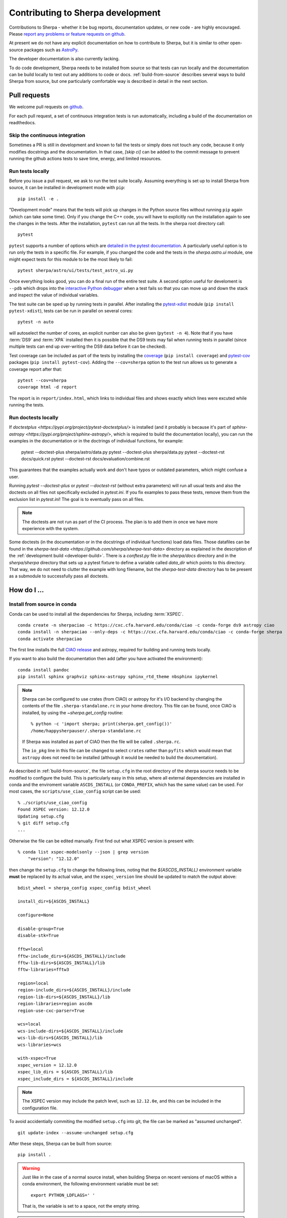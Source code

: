 **********************************
Contributing to Sherpa development
**********************************

.. todo::

   Needs work.

Contributions to Sherpa - whether it be bug reports, documentation
updates, or new code - are highly encouraged.  Please `report any
problems or feature requests on github
<https://github.com/sherpa/sherpa/issues/>`_.

At present we do not have any explicit documentation on how
to contribute to Sherpa, but it is similar to other open-source
packages such as
`AstroPy <https://docs.astropy.org/en/stable/index.html#contributing>`_.

The developer documentation is also currently lacking.

To do code development, Sherpa needs to be installed from source so
that tests can run locally and the documentation can be build locally
to test out any additions to code or docs.  :ref:`build-from-source`
describes several ways to build Sherpa from source, but one
particularly comfortable way is described in detail in the next
section.

Pull requests
=============

We welcome pull requests on
`github <https://github.com/sherpa/sherpa/issues/>`_.

For each pull request, a set of continuous integration tests is run
automatically, including a build of the documentation on readthedocs.

Skip the continuous integration
-------------------------------

Sometimes a PR is still in development and known to fail the tests or
simply does not touch any code, because it only modifies docstrings
and the documentation. In that case, `[skip ci]` can be added to the
commit message to prevent running the github actions tests to save
time, energy, and limited resources.

Run tests locally
-----------------
Before you issue a pull request, we ask to run the test suite locally.
Assuming everything is set up to install Sherpa from source, it can be
installed in development mode with ``pip``::

  pip install -e .

"Development mode" means that the tests will pick up changes in the
Python source files without running ``pip`` again (which can take some
time). Only if you change the C++ code, you will have to explicitly run
the installation again to see the changes in the tests. After the installation,
``pytest`` can run all the tests. In the sherpa root directory call::

  pytest

``pytest`` supports a number of options which are
`detailed in the pytest documentation <https://docs.pytest.org/>`_. A
particularly useful option is to run only the tests in a specific file.
For example, if you changed the code and the tests in the `sherpa.astro.ui`
module, one might expect tests for this module to be the most likely to fail::

  pytest sherpa/astro/ui/tests/test_astro_ui.py

Once everything looks good, you can do a final run of the entire test suite. A
second option useful for develoment is ``--pdb`` which drops into the
`interactive Python debugger <https://docs.python.org/3/library/pdb.html>`_
when a test fails so that you can move up and down the stack and inspect the
value of individual variables.

The test suite can be sped up by running tests in parallel. After installing
the `pytest-xdist <https://pypi.org/project/pytest-xdist>`_ module
(``pip install pytest-xdist``), tests can be run in parallel on several cores::

  pytest -n auto

will autoselect the number of cores, an explicit number can also be given
(``pytest -n 4``). Note that if you have :term:`DS9` and :term:`XPA`
installed then it is possible that the DS9 tests may fail when running
tests in parallel (since multiple tests can end up over-writing the
DS9 data before it can be checked).

Test coverage can be included as part of the tests by installing the
`coverage <https://coverage.readthedocs.io/en/latest/index.html>`_
(``pip install coverage``) and
`pytest-cov <https://pypi.org/project/pytest-cov/>`_ packages
(``pip install pytest-cov``). Adding the ``--cov=sherpa`` option to the test
run allows us to generate a coverage report after that::

  pytest --cov=sherpa
  coverage html -d report

The report is in ``report/index.html``, which links to individual
files and shows exactly which lines were excuted while running the tests.

Run doctests locally
--------------------
If `doctestplus <https://pypi.org/project/pytest-doctestplus/>` is installed
(and it probably is because it's part of
`sphinx-astropy <https://pypi.org/project/sphinx-astropy/>`,
which is required to build the documentation locally), you can
run the examples in the documentation or in the doctrings of individual
functions, for example:

   pytest --doctest-plus sherpa/astro/data.py
   pytest --doctest-plus sherpa/data.py
   pytest --doctest-rst docs/quick.rst
   pytest --doctest-rst docs/evaluation/combine.rst

This guarantees that the examples actually work and don't have typos or outdated
parameters, which might confuse a user.

Running `pytest --doctest-plus` or `pytest --doctest-rst` (without extra parameters)
will run all usual tests and also the doctests on all files not specifically
excluded in `pytest.ini`.
If you fix examples to pass these tests, remove them from the exclusion list in
`pytest.ini`! The goal is to eventually pass on all files.

.. note::
   The doctests are not run as part of the CI process.
   The plan is to add them in once we have more experience with the system.

Some doctests (in the documentation or in the docstrings of individual
functions) load data files. Those datafiles can be found in the
`sherpa-test-data <https://github.com/sherpa/sherpa-test-data>` directory
as explained in the description of the :ref:`development build <developer-build>`.
There is a `conftest.py` file in the `sherpa/docs` directory and in the `sherpa/sherpa`
directory that sets up a
pytest fixture to define a variable called `data_dir` which points to this directory.
That way, we do not need to clutter the example with long filename, but the
`sherpa-test-data` directory has to be present as a submodule to successfully pass all
doctests.


How do I ...
============

.. _source-install-with-conda:

Install from source in conda
----------------------------

Conda can be used to install all the dependencies for Sherpa, including
:term:`XSPEC`.

::

    conda create -n sherpaciao -c https://cxc.cfa.harvard.edu/conda/ciao -c conda-forge ds9 astropy ciao
    conda install -n sherpaciao --only-deps -c https://cxc.cfa.harvard.edu/conda/ciao -c conda-forge sherpa
    conda activate sherpaciao

The first line installs the full `CIAO release
<https://cxc.harvard.edu/ciao/>`_ and astropy, required for building
and running tests locally.

If you want to also build the documentation then add (after you have
activated the environment)::

    conda install pandoc
    pip install sphinx graphviz sphinx-astropy sphinx_rtd_theme nbsphinx ipykernel

.. note::
   Sherpa can be configured to use crates (from CIAO) or astropy for
   it's I/O backend by changing the contents of the file
   ``.sherpa-standalone.rc`` in your home directory. This file can be
   found, once CIAO is installed, by using the `~sherpa.get_config`
   routine::

     % python -c 'import sherpa; print(sherpa.get_config())'
     /home/happysherpauser/.sherpa-standalone.rc

   If Sherpa was installed as part of CIAO then the file will be
   called ``.sherpa.rc``.

   The ``io_pkg`` line in this file can be changed to select
   ``crates`` rather than ``pyfits`` which would mean that ``astropy``
   does not need to be installed (although it would be needed to build
   the documentation).

As described in :ref:`build-from-source`, the file ``setup.cfg`` in
the root directory of the sherpa source needs to be modified to
configure the build. This is particularly easy in this setup, where
all external dependencies are installed in conda and the enviroment
variable ``ASCDS_INSTALL`` (or ``CONDA_PREFIX``, which has the same
value) can be used. For most cases, the ``scripts/use_ciao_config``
script can be used::

  % ./scripts/use_ciao_config
  Found XSPEC version: 12.12.0
  Updating setup.cfg
  % git diff setup.cfg
  ...

Otherwise the file can be edited manually. First find out what
XSPEC version is present with::

  % conda list xspec-modelsonly --json | grep version
      "version": "12.12.0"

then change the ``setup.cfg`` to change the following lines, noting
that the `${ASCDS_INSTALL}` environment variable **must** be
replaced by its actual value, and the ``xspec_version`` line
should be updated to match the output above::

    bdist_wheel = sherpa_config xspec_config bdist_wheel

    install_dir=${ASCDS_INSTALL}

    configure=None

    disable-group=True
    disable-stk=True

    fftw=local
    fftw-include_dirs=${ASCDS_INSTALL}/include
    fftw-lib-dirs=${ASCDS_INSTALL}/lib
    fftw-libraries=fftw3

    region=local
    region-include_dirs=${ASCDS_INSTALL}/include
    region-lib-dirs=${ASCDS_INSTALL}/lib
    region-libraries=region ascdm
    region-use-cxc-parser=True

    wcs=local
    wcs-include-dirs=${ASCDS_INSTALL}/include
    wcs-lib-dirs=${ASCDS_INSTALL}/lib
    wcs-libraries=wcs

    with-xspec=True
    xspec_version = 12.12.0
    xspec_lib_dirs = ${ASCDS_INSTALL}/lib
    xspec_include_dirs = ${ASCDS_INSTALL}/include

.. note::
   The XSPEC version may include the patch level, such as ``12.12.0e``,
   and this can be included in the configuration file.

To avoid accidentially commiting the modified ``setup.cfg`` into git,
the file can be marked as "assumed unchanged".

::

    git update-index --assume-unchanged setup.cfg

After these steps, Sherpa can be built from source::

    pip install .

.. warning::

   Just like in the case of a normal source install, when building Sherpa
   on recent versions of macOS within a conda environment, the following
   environment variable must be set::

     export PYTHON_LDFLAGS=' '

   That is, the variable is set to a space, not the empty string.

.. warning::

   This is not guaranteed to build Sherpa in exactly the same manner
   as used by :term:`CIAO`. Please
   `create an issue <https://github.com/sherpa/sherpa/issues>`_ if
   this causes problems.

Update the Zenodo citation information
--------------------------------------

The :py:func:`sherpa.citation` function returns citation information
taken from the `Zenodo records for Sherpa <https://doi.org/10.5281/zenodo.593753>`_.
It can query the Zenodo API, but it also contains a list of known
releases in the ``sherpa._get_citation_hardcoded`` routine. To add
to this list (for when there's been a new release), run the
``scripts/make_zenodo_release.py`` script with the version number
and add the screen output to the list in ``_get_citation_hardcoded``.

For example, using release 4.12.2 would create (the author list has been
simplified)::

  % ./scripts/make_zenodo_release.py 4.12.2
      add(version='4.12.2', title='sherpa/sherpa: Sherpa 4.12.2',
          date=todate(2020, 10, 27),
          authors=['Doug Burke', 'Omar Laurino', ... 'Todd'],
          idval='4141888')

Add a new notebook
------------------

The easiest way to add a new notebook to the documentation is to
add it to the desired location in the ``docs/`` tree and add it to
the table of contents. If you want to place the notebook into the
top-level ``notebooks/`` directory and also have it included in
the documentation then add an entry to the ``notebooks/nbmapping.dat``
file, which is a tab-separated text file listing the name
of the notebook and the location in the ``docs/`` directory structure
that it should be copied to. The ``docs/conf.py`` file will ensure
it is copied (if necessary) when building the documentation. The
location of the documentation version **must** be added to the
``.gitignore`` file (see the section near the end) to make sure it
does not accidentally get added.

If the notebook is not placed in ``notebooks/`` then the
``nbsphinx_prolog`` setting in ``docs/conf.py`` will need updating.
This sets the text used to indicate the link to the notebook on the
Sherpa repository.

At present we require that the notebook be fully evaluated as we
do not run the notebooks while building the documentation.

Add a new test option?
----------------------

The ``sherpa/conftest.py`` file contains general-purpose testing
routines, fixtures, and configuration support for the test suite.
To add a new command-line option:

* add to the ``pytest_addoption`` routine, to add the option;

* add to ``pytest_collection_modifyitems`` if the option adds
  a new mark;

* and add support in ``pytest_configure``, such as registering
  a new mark.

.. _developer-update-xspec:

Update the XSPEC bindings?
--------------------------

The :py:mod:`sherpa.astro.xspec` module currently supports
:term:`XSPEC` versions 12.12.1 down to 12.9.0. It may build against
newer versions, but if it does it will not provide access to any new
models in the release. The following sections of the `XSPEC manual
<https://heasarc.gsfc.nasa.gov/xanadu/xspec/manual/XspecManual.html>`__
should be reviewed: `Appendix F: Using the XSPEC Models Library in
Other Programs
<https://heasarc.gsfc.nasa.gov/docs/xanadu/xspec/manual/XSappendixExternal.html>`_,
and `Appendix C: Adding Models to XSPEC
<http://heasarc.gsfc.nasa.gov/xanadu/xspec/manual/XSappendixLocal.html>`_.

Checking against a previous XSPEC version
^^^^^^^^^^^^^^^^^^^^^^^^^^^^^^^^^^^^^^^^^

If you have a version of Sherpa compiled with a previous XSPEC
version then you can use two helper scripts:

#. ``scripts/check_xspec_update.py``

   This will compare the supported XSPEC model classes to those
   from a ``model.dat`` file, and report on the needed changes.

#. ``scripts/add_xspec_model.py``

   This will report the basic code needed to be added to both
   the compiled code (``sherpa/astro/xspec/src/_xspec.cc``) and
   Python (``sherpa/astro/xspec/__init__.py``). Note that it
   does not deal with conditional compilation, the need to
   add a decorator to the Python class, or missing documentation
   for the class.

These routines are designed to simplify the process but are not
guaranteed to handle all cases (as the model.dat file syntax is not
strongly specified).

As an example of their use, the following output is from before
XSPEC 12.12.0 (released in HEASOFT 6.29) support was added::

  % ./scripts/check_xspec_update.py ~/local/heasoft-6.29/spectral/manager/model.dat | grep support
  We do not support grbjet (Add; xsgrbjet)
  We do not support smaug (Add; xsmaug)
  We do not support vvwdem (Add; vvwDem)
  We do not support vwdem (Add; vwDem)
  We do not support wdem (Add; wDem)
  We do not support zxipab (Mul; zxipab)
  We do not support pileup (Acn; pileup)

.. note::
   There can be other output due to parameter-value changes
   which are also important to review but this is just focussing
   on the list of models that could be added to
   :py:mod:`sherpa.astro.xspec`

The code needed to add support for the wdem module can be found with::

  % ./scripts/check_xspec_update.py ~/local/heasoft-6.29/spectral/manager/model.dat wdem
  # C++ code for sherpa/astro/xspec/src/_xspec.cc

  // Defines

  extern "C" {

  }

  // Wrapper

  static PyMethodDef Wrappers[] = {
    XSPECMODELFCT_C_NORM(C_wDem, 8),
    { NULL, NULL, 0, NULL }
  }


  # Python code for sherpa/astro/xspec/__init__.py


  class XSwdem(XSAdditiveModel):
      """XSPEC AdditiveModel: wdem

      Parameters
      ----------
      Tmax
      beta
      p
      nH
      abundanc
      Redshift
      switch
      norm

      """
      _calc = _models.C_wDem

      def __init__(self, name='wdem'):
          self.Tmax = Parameter(name, 'Tmax', 1.0, min=0.01, max=10.0, hard_min=0.01, hard_max=20.0, units='keV')
          self.beta = Parameter(name, 'beta', 0.1, min=0.01, max=1.0, hard_min=0.01, hard_max=1.0)
          self.p = Parameter(name, 'p', 0.25, min=-1.0, max=10.0, hard_min=-1.0, hard_max=10.0)
          self.nH = Parameter(name, 'nH', 1.0, min=1e-05, max=1e+19, hard_min=1e-06, hard_max=1e+20, frozen=True, units='cm^-3')
          self.abundanc = Parameter(name, 'abundanc', 1.0, min=0.0, max=10.0, hard_min=0.0, hard_max=10.0, frozen=True)
          self.Redshift = Parameter(name, 'Redshift', 0.0, min=-0.999, max=10.0, hard_min=-0.999, hard_max=10.0, frozen=True)
          self.switch = Parameter(name, '_switch', 2, alwaysfrozen=True)
          self.norm = Parameter(name, 'norm', 1.0, min=0.0, max=1e+24, hard_min=0.0, hard_max=1e+24)
          XSAdditiveModel.__init__(self, name, (self.Tmax,self.beta,self.p,self.nH,self.abundanc,self.Redshift,self.switch,self.norm))


This code then can then be added to
``sherpa/astro/xspec/src/_xspec.cc`` and
``sherpa/astro/xspec/__init__.py`` and then refined so that the tests
pass.

Updating the code
^^^^^^^^^^^^^^^^^

The following steps are needed to update to a newer version, and
assume that you have the new version of XSPEC, or its model library,
available.

#. Add a new version define in ``helpers/xspec_config.py``.

   Current version: `helpers/xspec_config.py <https://github.com/sherpa/sherpa/blob/master/helpers/xspec_config.py>`_.

   When adding support for XSPEC 12.11.1, the top-level
   ``SUPPORTED_VERSIONS`` list was changed to include the triple
   ``(12, 11, 1)``::

     SUPPORTED_VERSIONS = [(12, 9, 0), (12, 9, 1),
                           (12, 10, 0), (12, 10, 1),
                           (12, 11, 0), (12, 11, 1)]

   This list is used to select which functions to include when
   compiling the C++ interface code. For reference, the defines are
   named ``XSPEC_<a>_<b>_<c>`` for each supported XSPEC release
   ``<a>.<b>.<c>`` (the XSPEC patch level is not included).

   .. note:: The Sherpa build system requires that the user indicate the
	     version of XSPEC being used, via the ``xspec_config.xspec_version``
	     setting in their ``setup.cfg`` file (as attempts to identify
	     this value automatically were not successful). This version is
	     the value used in the checks in ``helpers/xspec_config.py``.

#. Attempt to build the XSPEC interface with::

     pip install -e .

   This requires that the ``xspec_config`` section of the ``setup.cfg``
   file has been set up correctly for the new XSPEC release. The exact
   settings depend on how XSPEC was built (e.g. model only or as a
   full application), and are described in the
   :ref:`building XSPEC <build-xspec>` documentation. The most-common
   changes are that the version numbers of the ``CCfits``, ``wcslib``,
   and ``hdsp`` libraries need updating, and these can be checked by
   looking in ``$HEADAS/lib``.

   If the build succeeds, you can check that it has worked by directly
   importing the XSPEC module, such as with the following, which should
   print out the correct version::

     python -c 'from sherpa.astro import xspec; print(xspec.get_xsversion())'

   It may however fail, due to changes in the XSPEC interface (unfortunately,
   such changes are often not included in the release notes).

#. Identify changes in the XSPEC models.

   .. note::
      The ``scripts/check_xspec_update.py`` and ``scripts/add_xspec_model.py``
      scripts can be used to automate some - but unfortunately not all - of this.

   A new XSPEC release can add models, change parameter settings in
   existing models, change how a model is called, or even delete a
   model (the last case is rare, and may require a discussion on
   how to proceed). The
   `XSPEC release notes <https://heasarc.gsfc.nasa.gov/xanadu/xspec/CHANGELOG.txt>`_
   page provides an overview, but the ``model.dat`` file - found
   in ``headas-<version>/Xspec/src/manager/model.dat`` (build) or
   ``$HEADAS/../spectral/manager/model.dat`` (install) - provides
   the details. It greatly simplifies things if you have a copy of
   this file from the previous XSPEC version, since then a command
   like::

     diff heasoft-6.26.1/spectral/manager/model.dat heasoft-6.27/spectral/manager/model.dat

   will tell you the differences (this example was for XSPEC 12.11.0,
   please adjust as appropriate). If you do not have the previous
   version then the release notes will tell you which models to
   look for in the ``model.dat`` file.

   The ``model.dat`` is an ASCII file which is described in
   Appendix C: Adding Models to XSPEC of the
   `XSPEC manual <https://heasarc.gsfc.nasa.gov/xanadu/xspec/manual/XspecManual.html>`_.
   The Sherpa interface to XSPEC only supports models labelled
   as ``add``, ``mul``, and ``con`` (additive, multiplicative,
   and convolution, respectively).

   Each model is represented by a set of consecutive lines in
   the file, and as of XSPEC 12.11.0, the file begins with::

     % head -5 heasoft-6.27/Xspec/src/manager/model.dat
     agauss         2   0.         1.e20          C_agauss  add  0
     LineE   A      10.0   0.      0.      1.e6      1.e6      0.01
     Sigma   A      1.0    0.      0.      1.e6      1.e6      0.01

     agnsed        15   0.03       1.e20          agnsed    add  0

   The important parts of the model definition are the first line,
   which give the XSPEC model name (first parameter), number of
   parameters (second parameter), two numbers which we ignore, the
   name of the function that evaluates the model, the type
   (e.g. ``add``), and then 1 or more values which we ignore. Then
   there are lines which define the model parameters (the number match
   the second argument of the first line), and then one or more blank
   lines. In the output above we see that the XSPEC ``agauss`` model
   has 2 parameters, is an additive model provided by the ``C_agauss``
   function, and that the parameters are ``LineE`` and ``Sigma``.
   The ``agnsed`` model is then defined (which uses the ``agnsed``
   routines), but its 15 parameters have been cut off from the output.

   The parameter lines will mostly look like this: parameter name,
   unit string (is often ``" "``), the default value, the hard and then
   soft minimum, then the soft ahd hard maximum, and then a value used
   by the XSPEC optimiser, but we only care about if it is negative
   (which indicates that the parameter should be frozen by default).
   The other common variant is the "flag" parameter - that is, a
   parameter that should never be thawed in a fit - which is indicated
   by starting the parameter name with a ``$`` symbol (although the
   documentation says these should only be followed by a single value,
   you'll see a variety of formats in the ``model.dat`` file). These
   parameters are marked by setting the ``alwaysfrozen`` argument of
   the :py:class:`~sherpa.models.parameter.Parameter` constructor
   to ``True``. Another option is the "scale" parameter, which is
   labelled with a ``*`` prefix, and these are treated as normal
   parameter values.

   a. ``sherpa/astro/xspec/src/_xspec.cc``

      Current version: `sherpa/astro/xspec/src/_xspec.cc <https://github.com/sherpa/sherpa/blob/master/sherpa/astro/xspec/src/_xspec.cc>`_.

      New functions are added to the ``XspecMethods`` array,
      using macros defined in ``sherpa/include/sherpa/astro/xspec_extension.hh``,
      and should be surrounded by a pre-processor check for the
      version symbol added to ``helpers/xspec_config.py``.

      As an example::

        #ifdef XSPEC_12_10_1
          XSPECMODELFCT_NORM( agnsed, 16 ),
        #endif

      adds support for the ``agnsed`` function, but only for XSPEC
      12.10.1 and later. Note that the symbol name used here is
      **not** the XSPEC model name (the first argument of the model
      definition from ``model.dat``), but the function name (the fifth
      argument of the model definition (although for the ``agnsed``
      example they are the same).

      Some models have changed the name of the function over time,
      so the pre-processor directive may need to be more complex, such
      as::

        #ifdef XSPEC_12_10_0
          XSPECMODELFCT_C_NORM( C_nsmaxg, 6 ),
        #else
          XSPECMODELFCT_NORM( nsmaxg, 6 ),
        #endif

      The remaining pieces are the choice of macro
      (e.g. ``XSPECMODELFCT_NORM`` or ``XSPECMODELFCT_C_NORM``) and
      the value for the second argument.  The macro depends on the
      model type and the name of the function (which defines the
      interface that XSPEC provides for the model, such as single- or
      double- precision, and Fortran- or C- style linking). Additive
      models use the suffix ``_NORM`` and convolution models use the
      suffix ``_CON``. Model functions which begin with ``C_`` use the
      ``_C`` variant, while those which begin with ``c_`` currently
      require treating them as if they have no prefix.

      The numeric argument to the template defines the number of
      parameters supported by the model once in Sherpa, and should
      equal the value given in the ``model.dat`` file for
      multiplicative and convolution style models, and one larger than
      this for additive models (i.e. those which use a macro that ends
      in ``_NORM``).

      As an example, the following three models from ``model.dat``::

        apec           3  0.         1.e20           C_apec    add  0
        phabs          1  0.03       1.e20           xsphab    mul  0
        gsmooth        2  0.         1.e20           C_gsmooth    con  0

      are encoded as (ignoring any pre-processor directives)::

        XSPECMODELFCT_C_NORM( C_apec, 4 ),
        XSPECMODELFCT( xsphab, 1 ),
        XSPECMODELFCT_CON(C_gsmooth, 2),

      Those models that do not use the ``_C`` version of the macro (or,
      for convolution-style models, have to use
      ``XSPECMODELFCT_CON_F77``), also have to declare the function
      within the ``extern "C" {}`` block. For FORTRAN models, the
      declaration should look like (replacing ``func`` with the
      function name, and note the trailing underscore)::

        void func_(float* ear, int* ne, float* param, int* ifl, float* photar, float* photer);

      and for model functions called ``c_func``, the prefixless
      version should be declared as::

        void func(const double* energy, int nFlux, const double* params, int spectrumNumber, double* flux, double* fluxError, const char* initStr);

      If you are unsure, do not add a declaration and then try to
      build Sherpa: the compiler should fail with an indication of
      what symbol names are missing.

      .. note:: Ideally we would have a sensible ordering for the declarations in this
		file, but at present it is ad-hoc.

   b. ``sherpa/astro/xspec/__init__.py``

      Current version: `sherpa/astro/xspec/__init__.py <https://github.com/sherpa/sherpa/blob/master/sherpa/astro/xspec/__init__.py>`_.

      This is where the Python classes are added for additive and multiplicative
      models. The code additions are defined by the model and parameter
      specifications from the ``model.dat`` file, and the existing classes
      should be used for inspiration. The model class should be called
      ``XS<name>``, where ``<name>`` is the XSPEC model name, and the
      ``name`` argument to its constructor be set to the XSPEC model name.

      The two main issues are:

      * Documentation: there is no machine-readable version of the text, and
	so the documentation for the XSPEC model is used for inspiration.

        The idea is to provide minimal documentation, such as the
	model name and parameter descriptions, and then to point users to
	the XSPEC model page for more information.

	One wrinkle is that the
	`XSPEC manual <https://heasarc.gsfc.nasa.gov/docs/xanadu/xspec/manual/manual.html>`__
	does not provide a stable URI for a model (as it can change with XSPEC
	version). However, it appears that you can use the following pattern:

	  https://heasarc.gsfc.nasa.gov/xanadu/xspec/manual/XSmodel<Name>.html

	where ``<Name>`` is the capitalised version of the model name (e.g.
	``Agnsed``).

      * Models that are not in older versions of XSPEC should be marked with
	the ``version_at_least`` decorator (giving it the minimum supported
	XSPEC version as a string), and the function (added to ``_xspec.cc``)
	is specified as a string using the ``__function__`` attribute. The
	:py:class:`sherpa.astro.xspec.utils.ModelMeta` metaclass performs
	a runtime check to ensure that the model can be used.

   c. ``sherpa/astro/xspec/tests/test_xspec.py``

      Current version: `sherpa/astro/xspec/tests/test_xspec.py <https://github.com/sherpa/sherpa/blob/master/sherpa/astro/xspec/tests/test_xspec.py>`_.

      The ``XSPEC_MODELS_COUNT`` version should be increased by the number
      of models classes added to ``__init__.py``.

      Additive and multiplicative models will be run as part of the test
      suite - using a simple test which runs on a default grid and
      uses the default parameter values - whereas convolution models
      are not (since their pre-conditions are harder to set up
      automatically).

   d. ``docs/model_classes/astro_xspec.rst``

      Current version: `docs/model_classes/astro_xspec.rst <https://github.com/sherpa/sherpa/blob/master/docs/model_classes/astro_xspec.rst>`_.

      New models should be added to both the ``Classes`` rubric - sorted
      by addtive and then multiplicative models, using an alphabetical
      sorting - and to the appropriate ``inheritance-diagram`` rule.

#. Documentation updates

   The ``docs/indices.rst`` file should be updated to add the new version
   to the list of supported versions, under the :term:`XSPEC` term, and
   ``docs/developer/index.rst`` also lists the supported versions
   (:ref:`developer-update-xspec`). The installation page ``docs/install.rst`` should
   be updated to add an entry for the ``setup.cfg`` changes in
   :ref:`build-xspec`.

   The ``sherpa/astro/xspec/__init__.py`` file also lists the supported
   XSPEC versions.

Never forget to update the year of the copyright notice?
--------------------------------------------------------

Git offers `pre-commit hooks <https://git-scm.com/book/en/v2/Customizing-Git-Git-Hooks>`_
that can do file checks for you before a commit is executed. The script in
`scripts/pre-commit` will check if the copyright notice in any of the files in the
current commit must be updated and, if so, add the current year to the copyright notice
and abort the commit so that you can manually check before commiting again.

To use this opt-in functionality, simply copy the file to the appropriate location::

  cp scripts/pre-commit .git/hooks

Notes
=====

Notes on the design and changes to Sherpa.

.. _handling_nd:

N-dimensional data and models
-----------------------------

Models and data objects are
designed to work with flattened arrays, so a 1D dataset has ``x`` and
``y`` for the independent and dependent axes, and a 2D dataset will
have ``x0``, ``x1``, and ``y`` values, with each value stored as a 1D
`ndarray`. This makes it easy to deal with filters and sparse or
irregularly-placed grids.

::

  >>> from sherpa.data import Data1D, Data1DInt, Data2D

As examples, we have a one-dimensional dataset with data values
(dependent axis, y) of 2.3, 13.2, and -4.3 corresponding to the
independent axis (x) values of 1, 2, and 5::

  >>> d1 = Data1D("ex1", [1, 2, 5], [2.3, 13.2, -4.3])

An "integrated" one-dimensional dataset for the independent axis
bins 23-44, 45-50, 50-53, and 55-57, with data values of
12, 14, 2, and 22 looks like this:

  >>> d2 = Data1DInt("ex2", [23, 45, 50, 55], [44, 50, 53, 57], [12, 14, 2, 22])

An irregularly-gridded 2D dataset, with points at (-200, -200),
(-200, 0), (0, 0), (200, -100), and (200, 150) can be created
with:

  >>> d3 = Data2D("ex3", [-200, -200, 0, 200, 200], [-200, 0, 0, -100, 150],
  ... [12, 15, 23, 45, -2])

A regularly-gridded 2D dataset can be created, but note that the
arguments must be flattened:

  >>> import numpy as np
  >>> x1, x0 = np.mgrid[20:30:2, 5:20:2]
  >>> shp = x0.shape
  >>> y = np.sqrt((x0 - 10)**2 + (x1 - 31)**2)
  >>> x0 = x0.flatten()
  >>> x1 = x1.flatten()
  >>> y = y.flatten()
  >>> d4 = Data2D("ex4", x0, x1, y, shape=shp)

.. _model_dimensions:

The dimensionality of models
----------------------------

Originally the Sherpa model class did not enforce any requirement on
the models, so it was possible to combine 1D and 2D models, even though
the results are unlikely to make sense. With the start of the regrid
support, added in `PR #469 <https://github.com/sherpa/sherpa/pull/469>`_,
the class hierarchy included 1D- and 2D- specific classes, but there
was still no check on model expressions. This section describes the
current way that models are checked:

* the :py:class:`sherpa.models.model.Model` class defines a
  :py:attr:`sherpa.models.model.Model.ndim` attribute, which is set
  to ``None`` by default.
* the :py:class:`sherpa.models.model.RegriddableModel1D` and
  :py:class:`sherpa.models.model.RegriddableModel2D` classes set
  this attribute to 1 or 2, respectively (most user-callable classes
  are derived from one of these two classes).
* the :py:class:`sherpa.models.model.CompositeModel` class checks
  the ``ndim`` attribute for the components it is given (the
  ``parts`` argument) and checks that they all have the same
  ``ndim`` value (ignoring those models whose dimensionality
  is set to ``None``). If there is a mis-match then a
  :py:class:`sherpa.utils.err.ModelErr` is raised.
* as :ref:`described below <data_design_ndim>`, the dimensions of
  data and model can be compared.

An alternative approach would have been to introduce 1D and 2D
specific classes, from which all models derive, and then require the
parent classes to match. This was not attempted as it would require
significantly-larger changes to Sherpa (but this change could still be
made in the future).

.. _data_design:

The data class
--------------

Prior to Sherpa 4.14.1, the `~sherpa.data.Data` object did not have
many explicit checks on the data it was sent, instead relying on
checks when the data was used. Now, validation checks  are done
when fields are changed, rather than when the data
is used. This has been done primarily by marking field accessors as
property attributes, so that they can apply the validation checks when
the field is changed.  The intention is not to catch all possible
problems, but to cover the obvious cases.

.. _data_design_ndim:

Data dimensionality
^^^^^^^^^^^^^^^^^^^

`~sherpa.data.Data` objects have a `~sherpa.data.Data.ndim` field,
which is used to ensure that the model and data dimensions match when
using the `~sherpa.data.Data.eval_model` and
`~sherpa.data.Data.eval_model_to_fit` methods.

.. _data_design_size:

The size of a data object
^^^^^^^^^^^^^^^^^^^^^^^^^

The `~sherpa.data.Data.size` field describes the size of a data
object, that is the number of individual elements. Once a data object
has its size set it can not be changed (this is new to Sherpa 4.14.1,
as in previous versions you could change fields to any size). This
field can also be accessed using `len`, with it returning 0 when no
data has been set.

.. _data_design_point_vs_integrated:

Point versus Integrated
^^^^^^^^^^^^^^^^^^^^^^^

There is currently no easy way to identify whether a data object
requires integrated (low and high edges) or point axes (the coordinate
at which to evaluate the model).

.. _data_design_independent_axis:

Handling the independent axis
^^^^^^^^^^^^^^^^^^^^^^^^^^^^^

Checks have been added in Sherpa 4.14.1 to ensure that the correct
number of arrays are used when setting the independent axis: that is,
a `~sherpa.data.Data1D` object uses `(x,)`, `~sherpa.data.Data1DInt`
uses `(lo, hi)`, and `~sherpa.data.Data2D` uses `(x0, x1)`. Note that
the arguement is expected to be a tuple, even in the
`~sherpa.data.Data1D` case, and that the individual components are
checked to ensure they have the same size.

The handling of the independent axis is mediated by a "Data Space"
object (`~sherpa.data.DataSpaceND`, `~sherpa.data.DataSpace1D`,
`~sherpa.data.IntegratedDataSpace1D`, `~sherpa.data.DataSpace2D`, and
`~sherpa.data.IntegratedDataSpace2D`) which is handled by the
`_init_data_space` and `_check_data_space` methods of the
`~sherpa.data.Data` class.

To ensure that any filter remains valid, the independent axis is
marked as read-only. The only way to change a value is to change the
whole independent axis, in which case the code recognizes that the
filter - whether just the `~sherpa.data.Data.mask` attribute or also
any region filter for the `~sherpa.astro.data.DataIMG` case - has to
be cleared.

.. _data_design_validation:

Validation
^^^^^^^^^^

Fields are converted to `ndarray` - if not `None` - and then checked
to see if they are 1D and have the correct size. Some fields may have
extra checks, such as the `~sherpa.astro.data.DataPHA.grouping` and
`~sherpa.astro.data.DataPHA.quality` columns for PHA data which
are converted to integer values.

One example of incomplete validation is that the
`~sherpa.astro.data.DataPHA.bin_lo` and
`~sherpa.astro.data.DataPHA.bin_hi` fields are not checked to ensure
that both are set, or that they are in descending order, that the
``bin_hi`` value is always larger than the correspondnig ``bin_lo``
value, or that there are no overlapping bins.

.. _data_design_errors:

Error messages
^^^^^^^^^^^^^^

Errors are generally raised as `~sherpa.utils.err.DataErr` exceptions,
although there are cases when a `ValueError` or `TypeError` will be
raised. The aim is to provide some context in the message, such as::

  >>> from sherpa.data import Data1D
  >>> x = np.asarray([1, 2, 3])
  >>> y = np.asarray([1, 2])
  >>> data = Data1D('example', x, y)
  Traceback (most recent call last):
  ...
  sherpa.utils.err.DataErr: size mismatch between independent axis and y: 3 vs 2

and::

  >>> data = Data1D('example', x, x + 10)
  >>> data.apply_filter(y)
  Traceback (most recent call last):
  ...
  sherpa.utils.err.DataErr: size mismatch between data and array: 3 vs 2

For `~sherpa.astro.data.DataPHA` objects, where some length checks
have to allow either the full size (all channels) or just the filtered
data, the error messages could explain that both are allowed, but this
was felt to be overly complicated, so the filtered size will be used.

.. _pha_filter:

PHA Filtering
-------------

Filtering of a :py:class:`~sherpa.astro.data.DataPHA` object has four
complications compared to :py:class:`~sherpa.data.Data1D` objects:

1. the independent axis can be referred to in channel units (normally 1
   to the maximum number of channels), energy units (e.g. 0.5 to 7
   keV), or wavelength units (e.g. 20 to 22 Angstroms);

2. each channel has a width of 1, so channel filters - which are
   generally going to be integer values - map exactly, but each
   channel has a finite width in the derived units (that is, energy or
   wavelength) so multiple values will map to the same channel (e.g. a
   channel may map to the energy range of 0.4 to 0.5 keV, so any value
   >= 0.4 and < 0.5 will map to it);

3. the data can be dynamically grouped via the
   :py:attr:`~sherpa.astro.data.DataPHA.grouping` attribute, normally set
   by methods like :py:meth:`~sherpa.astro.data.DataPHA.group_counts` and
   controlled by the :py:meth:`~sherpa.astro.data.DataPHA.group` method,
   which means that the desired filter, when mapped to channel units,
   is likely to end up partially overlapping the first and last groups,
   which means that ``notice(a, b)`` and ``ignore(None, a); ignore(b, None)``
   are not guaranteed to select the same range;

4. and there is the concept of the
   :py:attr:`~sherpa.astro.data.DataPHA.quality` array, which defines whether
   channels should either always be, or can temporarily be, ignored.

This means that a :py:meth:`~sherpa.astro.data.DataPHA.notice` or
:py:meth:`~sherpa.astro.data.DataPHA.ignore` call has to convert from
the units of the input - which is defined by the
:py:attr:`~sherpa.astro.data.DataPHA.units` attribute, changeable with
:py:attr:`~sherpa.astro.data.DataPHA.set_analysis` - to the "group
number" which then gets sent to the
:py:attr:`~sherpa.data.Data._data_space` attribute to track
the filter.

One result is that the :py:attr:`~sherpa.data.Data.mask` attribute
will now depend on the grouping scheme. The
:py:attr:`~sherpa.astro.data.DataPHA.get_mask` method can be used to
calculate a mask for all channels (e.g. the ungrouped data).

There are complications to this from the quality concept introduced
by the OGIP grouping scheme, which I have not been able to fully
trace through in the code.

.. _model_combination:

Combining model expressions
---------------------------

Models can be combined in several ways (for models derived from the
:py:class:`sherpa.models.model.ArithmeticModel` class):

* a unary operator, taking advantage of the ``__neg__`` and
  ``__abs__`` special methods of a class;
* a binary operator, using the ``__add__``, ``__sub__``, ``__mul__``,
  ``__div__``, ``__floordiv__``, ``__truediv__``, ``__mod__`` and ``__pow__``
  methods.

This allows models such as::

    sherpa.models.basic.Polynom1D('continuum') + sherpa.models.basic.Gauss1D('line')

to be created, and relies on the :py:class:`sherpa.models.model.UnaryOpModel`
and :py:class:`sherpa.models.model.BinaryOpModel` classes.

The :py:class:`~sherpa.models.model.BinaryOpModel` class has special-case handling
for values that are not a model expression (i.e. that do not derive
from the :py:class:`~sherpa.models.model.ArithmeticModel` class),
such as::

    32424.43 * sherpa.astro.xspec.XSpowerlaw('pl')

In this case the term ``32424.43`` is converted to an
:py:class:`~sherpa.models.model.ArithmeticConstantModel` instance and then
combined with the remaining model instance (``XSpowerlaw``).

For those models that require the full set of elements, such as
multiplication by a :term:`RMF` or a convolution kernel, this requires
creating a model that can "wrap" another model. The wrapping model
will evaluate the wrapped model on the requested grid, and then apply
any modifications.  Examples include the
:py:class:`sherpa.instrument.PSFModel` class, which creates
:py:class:`sherpa.instrument.ConvolutionModel` instances, and the
:py:class:`sherpa.astro.xspec.XSConvolutionKernel` class, which
creates :py:class:`sherpa.astro.xspec.XSConvolutionModel` instances.

When combining models, :py:class:`~sherpa.models.model.BinaryOpModel`
(actually, this check is handled by the super class
:py:class:`~sherpa.models.model.CompositeModel`), this approach will ensure that the
dimensions of the two expressions match. There are some models, such
as :py:class:`~sherpa.models.basic.TableModel` and
:py:class:`~sherpa.models.model.ArithmeticConstantModel`, which do not
have a :py:attr:`~sherpa.models.model.Model.ndim` attribute (well, it
is set to `None`); when combining components these are ignored, hence
treated as having "any" dimension.

.. _ui_plotting:

Plotting data using the UI layer
--------------------------------

The plotting routines, such as
:py:meth:`~sherpa.ui.utils.Session.plot_data` and
:py:meth:`~sherpa.ui.utils.Session.plot_fit`,
follow the same scheme:

* The plot object is retrieved by the appropriate ``get_xxx_plot`` routine,
  such as :py:meth:`~sherpa.ui.utils.Session.get_data_plot` and
  :py:meth:`~sherpa.ui.utils.Session.get_fit_plot`.

* These ``get_xxx_plot`` calls retrieve the correct plot object -
  which is normally a sub-class of :py:class:`~sherpa.plot.Plot`
  or :py:class:`~sherpa.plot.Histogram` - from the session object.

  .. note::

     The naming of these objects in the
     :py:class:`~sherpa.ui.utils.Session` object is rather hap-hazard
     and would benefit from a more-structured approach.

  If the ``recalc`` argument is set then the ``prepare`` method
  of the plot object is called, along with the needed data,
  which depends on the plot type - e.g.
  :py:class:`sherpa.plot.DataPlot.prepare` needs data and
  statistic objects and :py:class:`sherpa.plot.ModelPlot.prepare`
  needs data and model objects (and a statistic class too but in
  this case it isn't used).

  Calls to other access other plot objects may be required,
  such as the fit plot requiring both data and model objects.
  It is also the place that specialised logic, such as selecting
  a histogram-style plot for :py:class:`~sherpa.data.Data1DInt`
  data rather than the default plot style, is made.

  These plot objects generally do not require a plotting backend,
  so they can be set and returned even without Matplotlib
  installed.

* Once the plot object has been retrieved, is is sent to a plotting
  routine - :py:meth:`sherpa.ui.utils.Session._plot` - which calls
  the ``plot`` method of the object, passing
  through the plot options. It is at this point that the plot
  backend is used to create the visualization (these settings
  are passed as ``**kwargs`` down to the plot backend routines).

The :py:class:`sherpa.astro.ui.utils.Session` class adds a number
of plot types and classes, as well as adds support for the
:py:class:`~sherpa.astro.data.DataPHA` class to relevant
plot commands, such as :py:meth:`~sherpa.astro.ui.utils.Session.plot_model`
and :py:meth:`~sherpa.astro.ui.utils.Session.plot_fit`. This
support complicates the interpretation of the model and fit types,
as different plot types are used to represent the model when drawn
directly (``plot_model``) and indirectly (``plot_fit``): these plot
classes handle binning differently (that is, whether to apply the
grouping from the source PHA dataset or use the native grid of the
response).

There are two routines that return the preference settings:
:py:class:`~sherpa.ui.utils.Session.get_data_plot_prefs` and
:py:class:`~sherpa.ui.utils.Session.get_model_plot_prefs`.
The idea for these is that they return the preference dictionary that
the relevant classes use. However, with the move to per-dataset
plot types (in particular :py:class:`~sherpa.data.Data1DInt` and
:py:class:`~sherpa.astro.data.DataPHA`). It is not entirely clear
how well this scheme works.

The contour routines follow the same scheme, although there is a
lot less specialization of these methods, which makes the
implementation easier. For these plot objects the
:py:meth:`sherpa.ui.utils.Session._contour` method is used
instead (and rather than have ``overplot`` we have ``overcontour``
as the argument).

The :py:meth:`sherpa.ui.utils.Session.plot` and
:py:meth:`sherpa.ui.utils.Session.contour` methods allow multiple
plots to be created by specifying the plot type as a list of
argumemts. For example::

    >>> s.plot('data', 'model', 'data', 2, 'model', 2)  # doctest: +SKIP

will create four plots, in a two-by-two grid, showing the
data and model values for the default dataset and the
dataset numbered 2. The implementation builds on top of the
individual routines, by mapping the command value to the
necessary ``get_xxx_plot`` or ``get_xxx_contour`` routine.

The image routines are conceptually the same, but the actual
implementation is different, in that it uses a centralized
routine to create the image objects rather than have the
logic encoded in the relavant ``get_xxx_image`` routines. It is
planned to update the image code to match the plot and contour
routines. The main difference is that the image display is handled
via :term:`XPA` calls to an external :term:`DS9` application, rather than with
direct calls to the plotting library.

As an example, here I plot a "fit" for a :py:class:`~sherpa.data.Data1DInt`
dataset:

    >>> from sherpa.ui.utils import Session
    >>> from sherpa.data import Data1DInt
    >>> from sherpa.models.basic import Const1D
    >>> s = Session()
    >>> xlo = [2, 3, 5, 7, 8]
    >>> xhi = [3, 5, 6, 8, 9]
    >>> y = [10, 27, 14, 10, 14]
    >>> s.load_arrays(1, xlo, xhi, y, Data1DInt)
    >>> mdl = Const1D('mdl')
    >>> mdl.c0 = 6
    >>> s.set_source(mdl)
    >>> s.plot_fit()

.. image:: ../_static/developer/ui_plot_fit_basic.png

We can see how the Matplotlib-specific options are passed
to the backend, using a combination of direct access,
such as ``color='black'``, and via the preferences
(the marker settings):

    >>> s.plot_data(color='black')
    >>> p = s.get_model_plot_prefs()
    >>> p['marker'] = '*'
    >>> p['markerfacecolor'] = 'green'
    >>> p['markersize'] = 12
    >>> s.plot_model(linestyle=':', alpha=0.7, overplot=True)

.. image:: ../_static/developer/ui_plot_fit_manual.png

We can view the model plot object::

    >>> plot = s.get_model_plot(recalc=False)
    >>> print(type(plot))
    <class 'sherpa.plot.ModelHistogramPlot'>
    >>> print(plot)
    xlo    = [2,3,5,7,8]
    xhi    = [3,5,6,8,9]
    y      = [ 6.,12., 6., 6., 6.]
    xlabel = x
    ylabel = y
    title  = Model
    histo_prefs = {'xerrorbars': False, 'yerrorbars': False, ..., 'linecolor': None}


.. _dataimg_coords:

Coordinate conversion for image data
------------------------------------

The :py:class:`sherpa.data.Data2D` class provides basic support for
fitting models to two-dimensional data; that is, data with two
independent axes (called "x0" and "x1" although they should be
accessed via the :py:attr:`~sherpa.data.Data2D.indep` attribute).  The
:py:class:`sherpa.astro.data.DataIMG` class extends the 2D support to
include the concept of a coordinate system, allowing the independent
axis to be one of:

- ``logical``
- ``image``
- ``world``

where the aim is that the logical system refers to a pixel number (no
coordinate system), image is a linear transform of the logical system,
and world identifies a projection from the image system onto the
celestial sphere. However, there is no requirement that this
categorization holds as it depends on whether the optional
:py:attr:`~sherpa.astro.data.DataIMG.sky` and
:py:attr:`~sherpa.astro.data.DataIMG.eqpos` attributes are set when
the :py:class:`~sherpa.astro.data.DataIMG` object is created.

.. _dataimg_no_shape:

Using a coordinate system directly
^^^^^^^^^^^^^^^^^^^^^^^^^^^^^^^^^^

.. note::
   It is expected that the `~sherpa.astro.data.DataIMG` object
   is used with a rectangular grid of data and a ``shape`` attribute
   set up to describe the grid shape, as used in the :ref:`next
   section <dataimg_with_shape>`, but it is not required, as shown
   here.

If the independent axes are known, and not calculated via a coordinate
transform, then they can just be set when creating the
`~sherpa.astro.data.DataIMG` object, leaving the
`~sherpa.astro.data.DataIMG.coord` attribute set to
``logical``.

  >>> from sherpa.astro.data import DataIMG
  >>> x0 = np.asarray([1000, 1200, 2000])
  >>> x1 = np.asarray([-500, 500, -500])
  >>> y = np.asarray([10, 200, 30])
  >>> d = DataIMG("example", x0, x1, y)
  >>> print(d)
  name      = example
  x0        = Int64[3]
  x1        = Int64[3]
  y         = Int64[3]
  shape     = None
  staterror = None
  syserror  = None
  sky       = None
  eqpos     = None
  coord     = logical

This can then be used to evaluate a two-dimensional model,
such as `~sherpa.models.basic.Gauss2D`:

  >>> from sherpa.models.basic import Gauss2D
  >>> mdl = Gauss2D()
  >>> mdl.xpos = 1500
  >>> mdl.ypos = -100
  >>> mdl.fwhm = 1000
  >>> mdl.ampl = 100
  >>> print(mdl)
  gauss2d
     Param        Type          Value          Min          Max      Units
     -----        ----          -----          ---          ---      -----
     gauss2d.fwhm thawed         1000  1.17549e-38  3.40282e+38
     gauss2d.xpos thawed         1500 -3.40282e+38  3.40282e+38
     gauss2d.ypos thawed         -100 -3.40282e+38  3.40282e+38
     gauss2d.ellip frozen            0            0        0.999
     gauss2d.theta frozen            0     -6.28319      6.28319    radians
     gauss2d.ampl thawed          100 -3.40282e+38  3.40282e+38
  >>> d.eval_model(mdl)
  array([32.08564744, 28.71745887, 32.08564744])

Attempting to change the coordinate system with
`~sherpa.astro.data.DataIMF.set_coord` will error out with a
`~sherpa.utils.err.DataErr` instance reporting that the data
set does not specify a shape.

.. _dataimg_with_shape:

The shape attribute
^^^^^^^^^^^^^^^^^^^

The ``shape`` argument can be set when creating a
`~sherpa.astro.data.DataIMG` object to indicate that the
data represents an "image", that is a rectangular, contiguous, set of
pixels. It is defined as ``(nx1, nx0)``, and so matches the ndarray
``shape`` attribute from NumPy. Operations that treat the dataset as a
2D grid often require that the ``shape`` attribute is set.

  >>> x1, x0 = np.mgrid[1:4, 1:5]
  >>> y2 = (x0 - 2.5)**2 + (x1 - 2)**2
  >>> y = np.sqrt(y2)
  >>> d = DataIMG('img', x0.flatten(), x1.flatten(),
  ...             y.flatten(), shape=y.shape)
  >>> print(d)
  name      = img
  x0        = Int64[12]
  x1        = Int64[12]
  y         = Float64[12]
  shape     = (3, 4)
  staterror = None
  syserror  = None
  sky       = None
  eqpos     = None
  coord     = logical
  >>> d.get_x0()
  array([1, 2, 3, 4, 1, 2, 3, 4, 1, 2, 3, 4])
  >>> d.get_x1()
  array([1, 1, 1, 1, 2, 2, 2, 2, 3, 3, 3, 3])
  >>> d.get_dep()
  array([1.80277564, 1.11803399, 1.11803399, 1.80277564, 1.5       ,
         0.5       , 0.5       , 1.5       , 1.80277564, 1.11803399,
         1.11803399, 1.80277564])
  >>> d.get_axes()
  (array([1., 2., 3., 4.]), array([1., 2., 3.]))
  >>> d.get_dims()
  (4, 3)

Attempting to change the coordinate system with
`~sherpa.astro.data.DataIMF.set_coord` will error out with a
`~sherpa.utils.err.DataErr` instance reporting that the data
set does not contain the required coordinate system.

Setting a coordinate system
^^^^^^^^^^^^^^^^^^^^^^^^^^^

The `sherpa.astro.io.wcs.WCS` class is used to add a
coordinate system to an image. It has support for linear (translation
and scale) and "wcs" - currently only tangent-plane projections
are supported - conversions.

  >>> from sherpa.astro.io.wcs import WCS
  >>> sky = WCS("sky", "LINEAR", [1000,2000], [1, 1], [2, 2])
  >>> x1, x0 = np.mgrid[1:3, 1:4]
  >>> d = DataIMG("img", x0.flatten(), x1.flatten(), np.ones(x1.size), shape=x0.shape, sky=sky)
  >>> print(d)
  name      = img
  x0        = Int64[6]
  x1        = Int64[6]
  y         = Float64[6]
  shape     = (2, 3)
  staterror = None
  syserror  = None
  sky       = sky
   crval    = [1000.,2000.]
   crpix    = [1.,1.]
   cdelt    = [2.,2.]
  eqpos     = None
  coord     = logical

With this we can change to the "physical" coordinate system, which
represents the conversion sent to the ``sky`` argument, and so get the
independent axis in the converted system with the
`~sherpa.astro.data.DataIMG.set_coord` method:

  >>> d.get_axes()
  (array([1., 2., 3.]), array([1., 2.]))
  >>> d.set_coord("physical")
  >>> d.get_axes()
  (array([1000., 1002., 1004.]), array([2000., 2002.]))
  >>> d.indep
  (array([1000., 1002., 1004., 1000., 1002., 1004.]), array([2000., 2000., 2000., 2002., 2002., 2002.]))

It is possible to switch back to the original coordinate system (the
arguments sent in as ``x0`` and ``x1`` when creating the object):

  >>> d.set_coord("logical")
  >>> d.indep
  (array([1, 2, 3, 1, 2, 3]), array([1, 1, 1, 2, 2, 2]))

In Sherpa 4.14.0 and earlier, this conversion was handled by taking
the current axes pair and applying the necessary WCS objects to create
the selected coordinate system (that is, the argument to the
`~sherpa.astro.data.DataIMG.set_coord` call). This had the advantage of saving memory, as you
only needed to retain the current pair of independent axes, but at the
expense of losing fidelity when converting between the coordinate
systems. This has been changed so that the original independent axes
are now stored in the object, in the ``_orig_indep_axis`` attribute,
and this is now used whenever the coordinate system is changed. This
does increase the memory size of a `~sherpa.astro.data.DataIMG` object, and makes it
harder to load in picked files created with an old Sherpa version (the
code will do its best to create the necessary information but it is
not guaranteed to work well in all cases).
